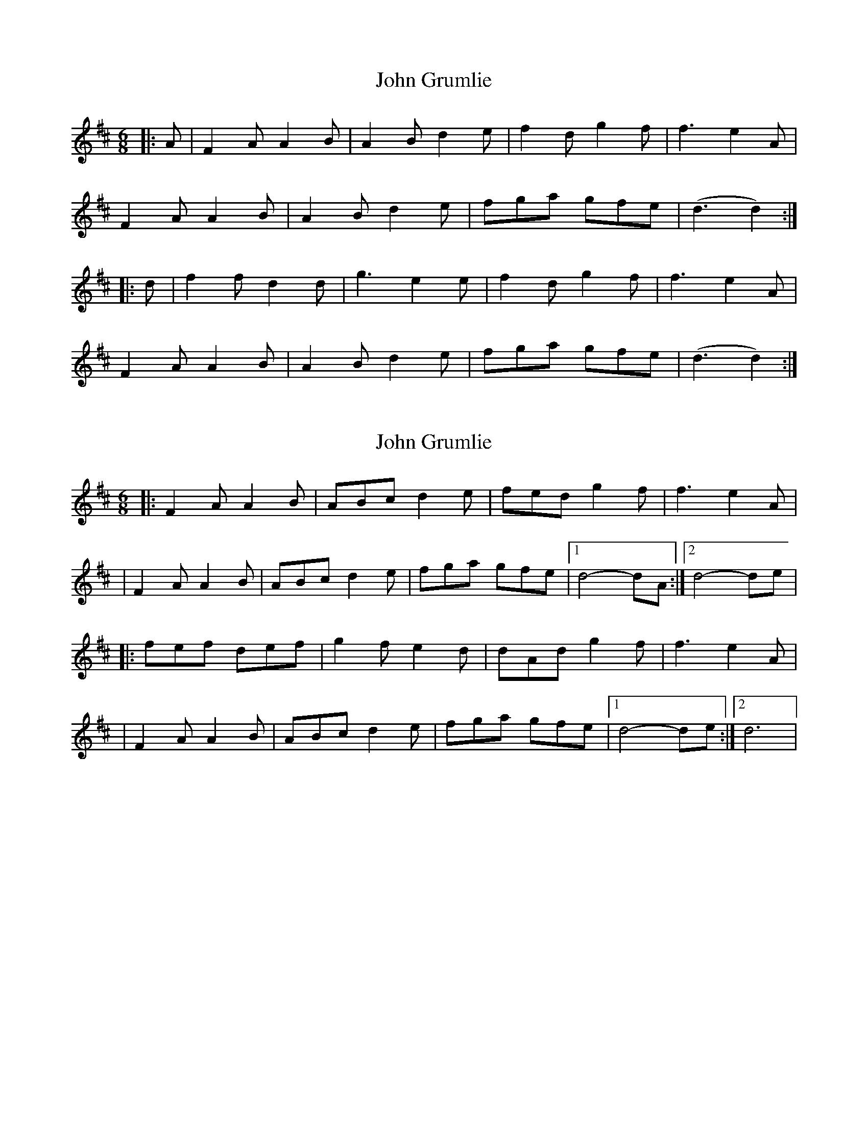 X: 1
T: John Grumlie
Z: jkurnick
S: https://thesession.org/tunes/6286#setting6286
R: jig
M: 6/8
L: 1/8
K: Dmaj
|:A | F2A A2B | A2B d2e | f2d g2f | f3 e2A |
F2A A2B | A2B d2e | fga gfe | (d3 d2) :|
|: d | f2f d2d | g3 e2e | f2d g2f | f3 e2A |
F2A A2B | A2B d2e | fga gfe | (d3 d2) :|
X: 2
T: John Grumlie
Z: gam
S: https://thesession.org/tunes/6286#setting21655
R: jig
M: 6/8
L: 1/8
K: Dmaj
|:F2A A2B|ABc d2e|fed g2f|f3 e2A|
|F2A A2B|ABc d2e|fga gfe|1d4-dA:|2d4-de|
|:fef def|g2f e2d|dAd g2f|f3 e2A|
|F2A A2B|ABc d2e|fga gfe|1d4-de:|2d6|
